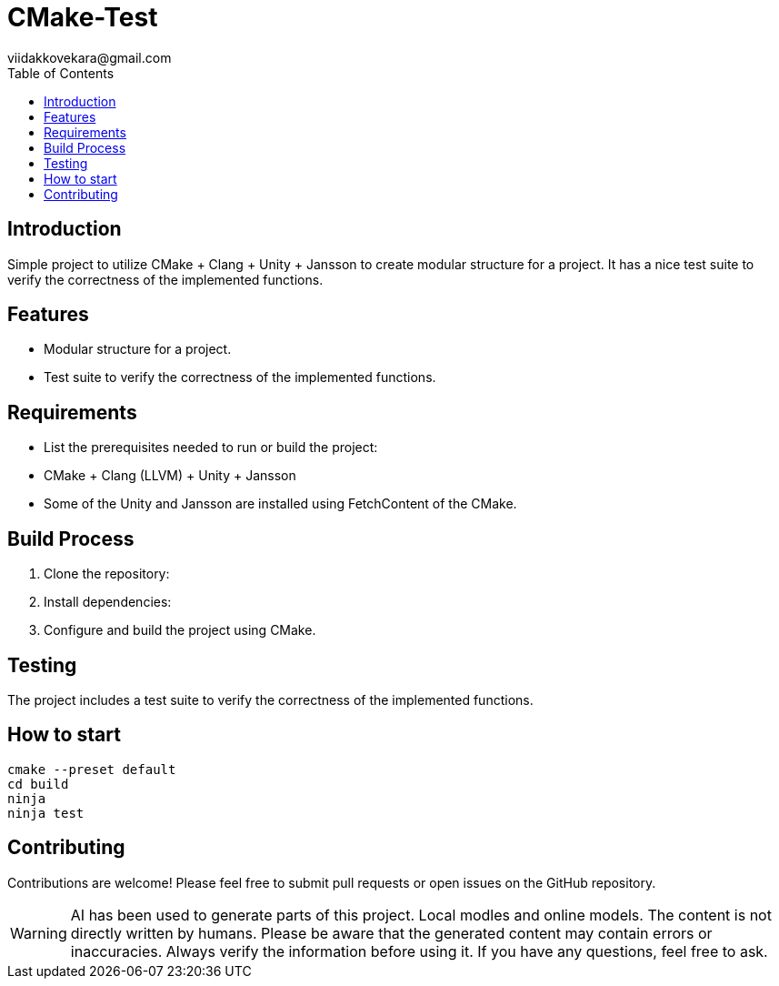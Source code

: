 = CMake-Test
viidakkovekara@gmail.com
:toc:
:toc-title: Table of Contents

== Introduction

Simple project to utilize CMake + Clang + Unity + Jansson to create modular structure for a project.
It has a nice test suite to verify the correctness of the implemented functions.

== Features 
- Modular structure for a project.
- Test suite to verify the correctness of the implemented functions.

== Requirements
- List the prerequisites needed to run or build the project:
- CMake + Clang (LLVM) + Unity + Jansson
- Some of the Unity and Jansson are installed using FetchContent of the CMake.

== Build Process
1. Clone the repository:
2. Install dependencies:
3. Configure and build the project using CMake.

== Testing
The project includes a test suite to verify the correctness of the implemented functions.

== How to start
[source,bash]
----
cmake --preset default
cd build
ninja
ninja test
----

== Contributing
Contributions are welcome! Please feel free to submit pull requests or open issues on the GitHub repository.

WARNING: AI has been used to generate parts of this project. Local modles and online models. The content is not directly written by humans. Please be aware that the generated content may contain errors or inaccuracies. Always verify the information before using it. If you have any questions, feel free to ask.
